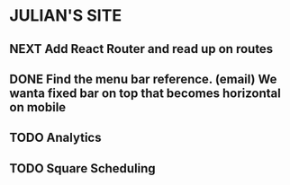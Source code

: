 * JULIAN'S SITE
** NEXT Add React Router and read up on routes
** DONE Find the menu bar reference. (email) We wanta fixed bar on top that becomes horizontal on mobile
** TODO Analytics
** TODO Square Scheduling